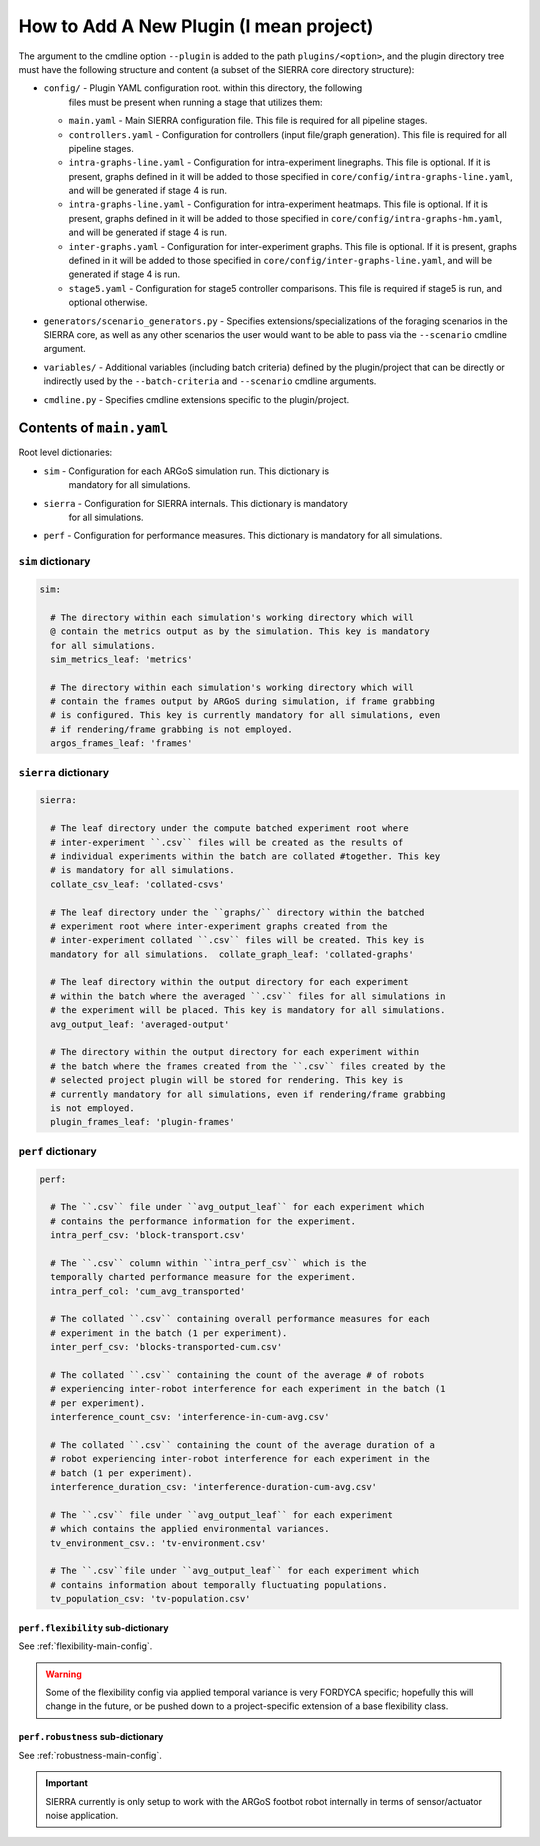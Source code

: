 How to Add A New Plugin (I mean project)
========================================

The argument to the cmdline option ``--plugin`` is added to the path
``plugins/<option>``, and the plugin directory tree must have the following
structure and content (a subset of the SIERRA core directory structure):

- ``config/`` - Plugin YAML configuration root. within this directory, the following
                files must be present when running a stage that utilizes them:

  - ``main.yaml`` - Main SIERRA configuration file. This file is required for all
    pipeline stages.

  - ``controllers.yaml`` - Configuration for controllers (input file/graph
    generation). This file is required for all pipeline stages.

  - ``intra-graphs-line.yaml`` - Configuration for intra-experiment
    linegraphs. This file is optional. If it is present, graphs defined in it
    will be added to those specified in ``core/config/intra-graphs-line.yaml``,
    and will be generated if stage 4 is run.

  - ``intra-graphs-line.yaml`` - Configuration for intra-experiment
    heatmaps. This file is optional. If it is present, graphs defined in it will
    be added to those specified in ``core/config/intra-graphs-hm.yaml``, and
    will be generated if stage 4 is run.

  - ``inter-graphs.yaml`` - Configuration for inter-experiment graphs. This file
    is optional. If it is present, graphs defined in it will be added to those
    specified in ``core/config/inter-graphs-line.yaml``, and will be generated
    if stage 4 is run.

  - ``stage5.yaml`` - Configuration for stage5 controller comparisons. This file
    is required if stage5 is run, and optional otherwise.

- ``generators/scenario_generators.py`` - Specifies extensions/specializations
  of the foraging scenarios in the SIERRA core, as well as any other scenarios
  the user would want to be able to pass via the ``--scenario`` cmdline
  argument.

- ``variables/`` - Additional variables (including batch criteria) defined by
  the plugin/project that can be directly or indirectly used by the
  ``--batch-criteria`` and ``--scenario`` cmdline arguments.

- ``cmdline.py`` - Specifies cmdline extensions specific to the plugin/project.

Contents of ``main.yaml``
-------------------------

Root level dictionaries:

- ``sim`` - Configuration for each ARGoS simulation run. This dictionary is
   mandatory for all simulations.

- ``sierra`` - Configuration for SIERRA internals. This dictionary is mandatory
   for all simulations.

- ``perf`` - Configuration for performance measures. This dictionary is
  mandatory for all simulations.

``sim`` dictionary
##################
.. code-block:: YAML

   sim:

     # The directory within each simulation's working directory which will
     @ contain the metrics output as by the simulation. This key is mandatory
     for all simulations.
     sim_metrics_leaf: 'metrics'

     # The directory within each simulation's working directory which will
     # contain the frames output by ARGoS during simulation, if frame grabbing
     # is configured. This key is currently mandatory for all simulations, even
     # if rendering/frame grabbing is not employed.
     argos_frames_leaf: 'frames'

``sierra`` dictionary
#####################
.. code-block:: YAML

   sierra:

     # The leaf directory under the compute batched experiment root where
     # inter-experiment ``.csv`` files will be created as the results of
     # individual experiments within the batch are collated #together. This key
     # is mandatory for all simulations.
     collate_csv_leaf: 'collated-csvs'

     # The leaf directory under the ``graphs/`` directory within the batched
     # experiment root where inter-experiment graphs created from the
     # inter-experiment collated ``.csv`` files will be created. This key is
     mandatory for all simulations.  collate_graph_leaf: 'collated-graphs'

     # The leaf directory within the output directory for each experiment
     # within the batch where the averaged ``.csv`` files for all simulations in
     # the experiment will be placed. This key is mandatory for all simulations.
     avg_output_leaf: 'averaged-output'

     # The directory within the output directory for each experiment within
     # the batch where the frames created from the ``.csv`` files created by the
     # selected project plugin will be stored for rendering. This key is
     # currently mandatory for all simulations, even if rendering/frame grabbing
     is not employed.
     plugin_frames_leaf: 'plugin-frames'

``perf`` dictionary
###################
.. code-block:: YAML

   perf:

     # The ``.csv`` file under ``avg_output_leaf`` for each experiment which
     # contains the performance information for the experiment.
     intra_perf_csv: 'block-transport.csv'

     # The ``.csv`` column within ``intra_perf_csv`` which is the
     temporally charted performance measure for the experiment.
     intra_perf_col: 'cum_avg_transported'

     # The collated ``.csv`` containing overall performance measures for each
     # experiment in the batch (1 per experiment).
     inter_perf_csv: 'blocks-transported-cum.csv'

     # The collated ``.csv`` containing the count of the average # of robots
     # experiencing inter-robot interference for each experiment in the batch (1
     # per experiment).
     interference_count_csv: 'interference-in-cum-avg.csv'

     # The collated ``.csv`` containing the count of the average duration of a
     # robot experiencing inter-robot interference for each experiment in the
     # batch (1 per experiment).
     interference_duration_csv: 'interference-duration-cum-avg.csv'

     # The ``.csv`` file under ``avg_output_leaf`` for each experiment
     # which contains the applied environmental variances.
     tv_environment_csv.: 'tv-environment.csv'

     # The ``.csv``file under ``avg_output_leaf`` for each experiment which
     # contains information about temporally fluctuating populations.
     tv_population_csv: 'tv-population.csv'

``perf.flexibility`` sub-dictionary
^^^^^^^^^^^^^^^^^^^^^^^^^^^^^^^^^^^

See :ref:`flexibility-main-config`.

.. WARNING::

   Some of the flexibility config via applied temporal variance is very FORDYCA
   specific; hopefully this will change in the future, or be pushed down to a
   project-specific extension of a base flexibility class.

``perf.robustness`` sub-dictionary
^^^^^^^^^^^^^^^^^^^^^^^^^^^^^^^^^^

See :ref:`robustness-main-config`.

.. IMPORTANT::

   SIERRA currently is only setup to work with the ARGoS footbot robot
   internally in terms of sensor/actuator noise application.
